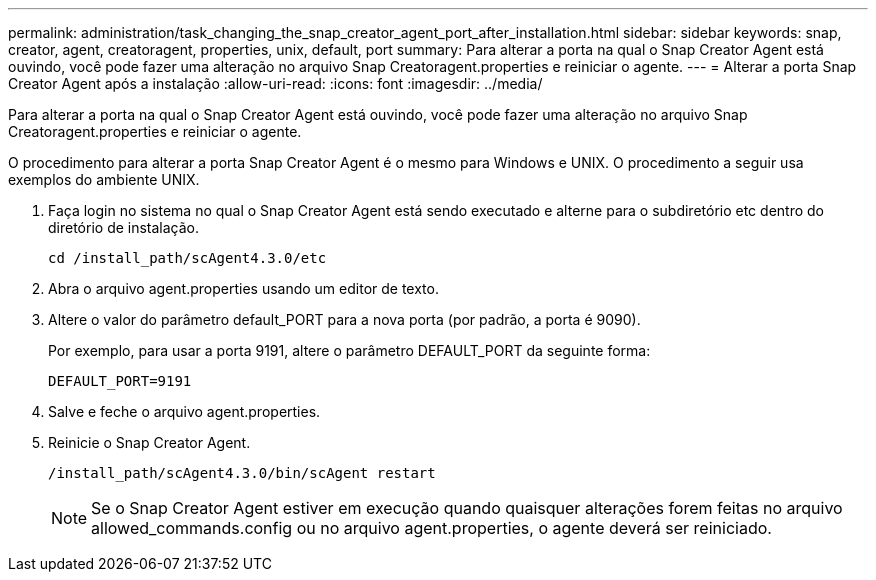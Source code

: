---
permalink: administration/task_changing_the_snap_creator_agent_port_after_installation.html 
sidebar: sidebar 
keywords: snap, creator, agent, creatoragent, properties, unix, default, port 
summary: Para alterar a porta na qual o Snap Creator Agent está ouvindo, você pode fazer uma alteração no arquivo Snap Creatoragent.properties e reiniciar o agente. 
---
= Alterar a porta Snap Creator Agent após a instalação
:allow-uri-read: 
:icons: font
:imagesdir: ../media/


[role="lead"]
Para alterar a porta na qual o Snap Creator Agent está ouvindo, você pode fazer uma alteração no arquivo Snap Creatoragent.properties e reiniciar o agente.

O procedimento para alterar a porta Snap Creator Agent é o mesmo para Windows e UNIX. O procedimento a seguir usa exemplos do ambiente UNIX.

. Faça login no sistema no qual o Snap Creator Agent está sendo executado e alterne para o subdiretório etc dentro do diretório de instalação.
+
[listing]
----
cd /install_path/scAgent4.3.0/etc
----
. Abra o arquivo agent.properties usando um editor de texto.
. Altere o valor do parâmetro default_PORT para a nova porta (por padrão, a porta é 9090).
+
Por exemplo, para usar a porta 9191, altere o parâmetro DEFAULT_PORT da seguinte forma:

+
[listing]
----
DEFAULT_PORT=9191
----
. Salve e feche o arquivo agent.properties.
. Reinicie o Snap Creator Agent.
+
[listing]
----
/install_path/scAgent4.3.0/bin/scAgent restart
----
+

NOTE: Se o Snap Creator Agent estiver em execução quando quaisquer alterações forem feitas no arquivo allowed_commands.config ou no arquivo agent.properties, o agente deverá ser reiniciado.


